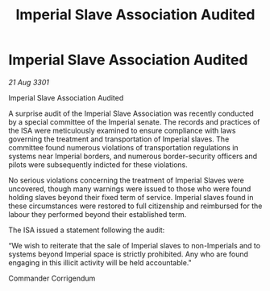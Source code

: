 :PROPERTIES:
:ID:       a8e517fa-f6cf-46f3-bc45-82284f84420b
:END:
#+title: Imperial Slave Association Audited
#+filetags: :galnet:

* Imperial Slave Association Audited

/21 Aug 3301/

Imperial Slave Association Audited 
 
A surprise audit of the Imperial Slave Association was recently conducted by a special committee of the Imperial senate. The records and practices of the ISA were meticulously examined to ensure compliance with laws governing the treatment and transportation of Imperial slaves. The committee found numerous violations of transportation regulations in systems near Imperial borders, and numerous border-security officers and pilots were subsequently indicted for these violations. 

No serious violations concerning the treatment of Imperial Slaves were uncovered, though many warnings were issued to those who were found holding slaves beyond their fixed term of service. Imperial slaves found in these circumstances were restored to full citizenship and reimbursed for the labour they performed beyond their established term. 

The ISA issued a statement following the audit: 

“We wish to reiterate that the sale of Imperial slaves to non-Imperials and to systems beyond Imperial space is strictly prohibited. Any who are found engaging in this illicit activity will be held accountable." 

Commander Corrigendum
